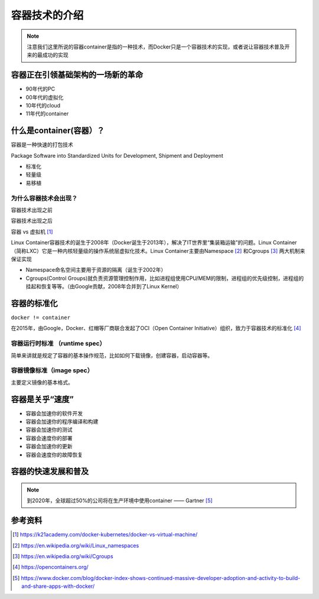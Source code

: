 容器技术的介绍
==============


.. note::
    注意我们这里所说的容器container是指的一种技术，而Docker只是一个容器技术的实现，或者说让容器技术普及开来的最成功的实现


容器正在引领基础架构的一场新的革命
----------------------------------

- 90年代的PC
- 00年代的虚拟化
- 10年代的cloud
- 11年代的container
    
    
什么是container(容器）？
----------------------------


容器是一种快速的打包技术

Package Software into Standardized Units for Development, Shipment and Deployment

- 标准化
- 轻量级
- 易移植


为什么容器技术会出现？
~~~~~~~~~~~~~~~~~~~~~~

容器技术出现之前

.. image:: ../_static/docker-install/why_container_1.png
    :width: 400px
    :alt: why_container1

容器技术出现之后

.. image:: ../_static/docker-install/why_container_2.png
    :width: 400px
    :alt: why_container2


容器 vs 虚拟机 [#f0]_

.. image:: ../_static/docker-install/container_vs_vm.PNG
    :alt: container_vs_vm


Linux Container容器技术的诞生于2008年（Docker诞生于2013年），解决了IT世界里“集装箱运输”的问题。Linux Container（简称LXC）它是一种内核轻量级的操作系统层虚拟化技术。Linux Container主要由Namespace [#f1]_ 和Cgroups [#f2]_ 两大机制来保证实现

- Namespace命名空间主要用于资源的隔离（诞生于2002年）
- Cgroups(Control Groups)就负责资源管理控制作用，比如进程组使用CPU/MEM的限制，进程组的优先级控制，进程组的挂起和恢复等等。（由Google贡献，2008年合并到了Linux Kernel）



容器的标准化
-------------

``docker != container`` 

在2015年，由Google，Docker、红帽等厂商联合发起了OCI（Open Container Initiative）组织，致力于容器技术的标准化 [#f4]_

容器运行时标准 （runtime spec）
~~~~~~~~~~~~~~~~~~~~~~~~~~~~~~~~~~

简单来讲就是规定了容器的基本操作规范，比如如何下载镜像，创建容器，启动容器等。


容器镜像标准（image spec）
~~~~~~~~~~~~~~~~~~~~~~~~~~~

主要定义镜像的基本格式。


容器是关乎“速度”
------------------

- 容器会加速你的软件开发
- 容器会加速你的程序编译和构建
- 容器会加速你的测试
- 容器会速度你的部署
- 容器会加速你的更新
- 容器会速度你的故障恢复

容器的快速发展和普及
-------------------------

.. note::
    到2020年，全球超过50%的公司将在生产环境中使用container —— Gartner [#f3]_

.. image:: ../_static/dockerhub-2020.png
    :width: 600px
    :alt: dockerhub2020


参考资料
--------

.. [#f0] https://k21academy.com/docker-kubernetes/docker-vs-virtual-machine/
.. [#f1] https://en.wikipedia.org/wiki/Linux_namespaces
.. [#f2] https://en.wikipedia.org/wiki/Cgroups
.. [#f4] https://opencontainers.org/
.. [#f3] https://www.docker.com/blog/docker-index-shows-continued-massive-developer-adoption-and-activity-to-build-and-share-apps-with-docker/
